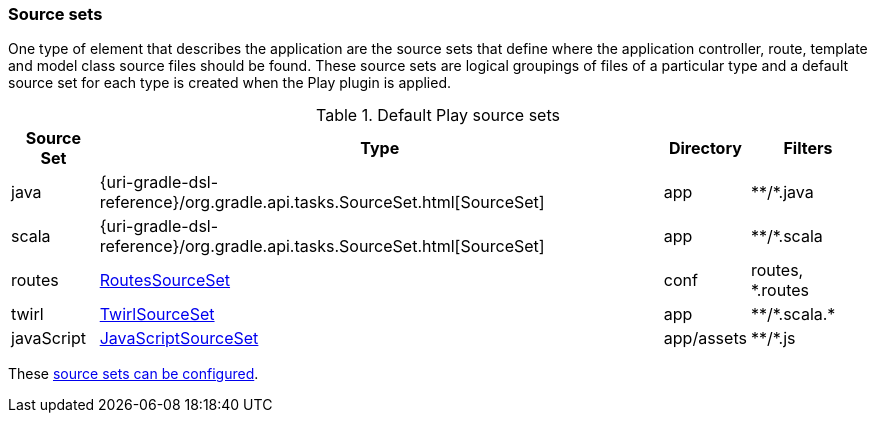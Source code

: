 === Source sets

One type of element that describes the application are the source sets that define where the application controller, route, template and model class source files should be found. These source sets are logical groupings of files of a particular type and a default source set for each type is created when the Play plugin is applied.

.Default Play source sets
[%header%autowidth,compact]
|===
| Source Set | Type | Directory | Filters

| java
| {uri-gradle-dsl-reference}/org.gradle.api.tasks.SourceSet.html[SourceSet]
| app
| \**/*.java

| scala
| {uri-gradle-dsl-reference}/org.gradle.api.tasks.SourceSet.html[SourceSet]
| app
| \**/*.scala

| routes
| link:{uri-plugin-api}/org/gradle/playframework/sourcesets/RoutesSourceSet.html[RoutesSourceSet]
| conf
| routes, *.routes

| twirl
| link:{uri-plugin-api}/org/gradle/playframework/sourcesets/TwirlSourceSet.html[TwirlSourceSet]
| app
| \**/*.scala.*

| javaScript
| link:{uri-plugin-api}/org/gradle/playframework/sourcesets/JavaScriptSourceSet.html[JavaScriptSourceSet]
| app/assets
| \**/*.js
|===

These <<adding-source-directories,source sets can be configured>>.